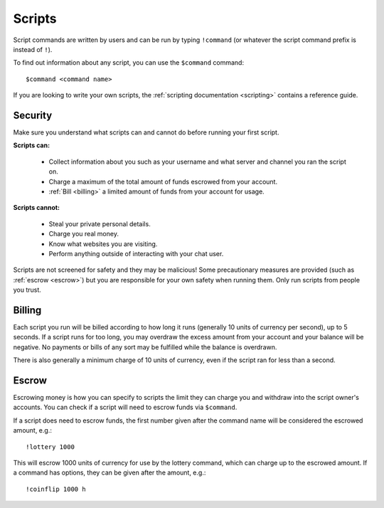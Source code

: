 .. _scripts:

Scripts
=======

Script commands are written by users and can be run by typing ``!command`` (or whatever the script command prefix is instead of ``!``).

To find out information about any script, you can use the ``$command`` command:

::

    $command <command name>

If you are looking to write your own scripts, the :ref:`scripting documentation <scripting>` contains a reference guide.

Security
--------

Make sure you understand what scripts can and cannot do before running your first script.

**Scripts can:**

 * Collect information about you such as your username and what server and channel you ran the script on.

 * Charge a maximum of the total amount of funds escrowed from your account.

 * :ref:`Bill <billing>` a limited amount of funds from your account for usage.

**Scripts cannot:**

 * Steal your private personal details.

 * Charge you real money.

 * Know what websites you are visiting.

 * Perform anything outside of interacting with your chat user.

Scripts are not screened for safety and they may be malicious! Some precautionary measures are provided (such as :ref:`escrow <escrow>`) but you are responsible for your own safety when running them. Only run scripts from people you trust.

.. _billing:

Billing
-------

Each script you run will be billed according to how long it runs (generally 10 units of currency per second), up to 5 seconds. If a script runs for too long, you may overdraw the excess amount from your account and your balance will be negative. No payments or bills of any sort may be fulfilled while the balance is overdrawn.

There is also generally a minimum charge of 10 units of currency, even if the script ran for less than a second.

.. _escrow:

Escrow
------

Escrowing money is how you can specify to scripts the limit they can charge you and withdraw into the script owner's accounts. You can check if a script will need to escrow funds via ``$command``.

If a script does need to escrow funds, the first number given after the command name will be considered the escrowed amount, e.g.::

    !lottery 1000

This will escrow 1000 units of currency for use by the lottery command, which can charge up to the escrowed amount. If a command has options, they can be given after the amount, e.g.::

    !coinflip 1000 h

